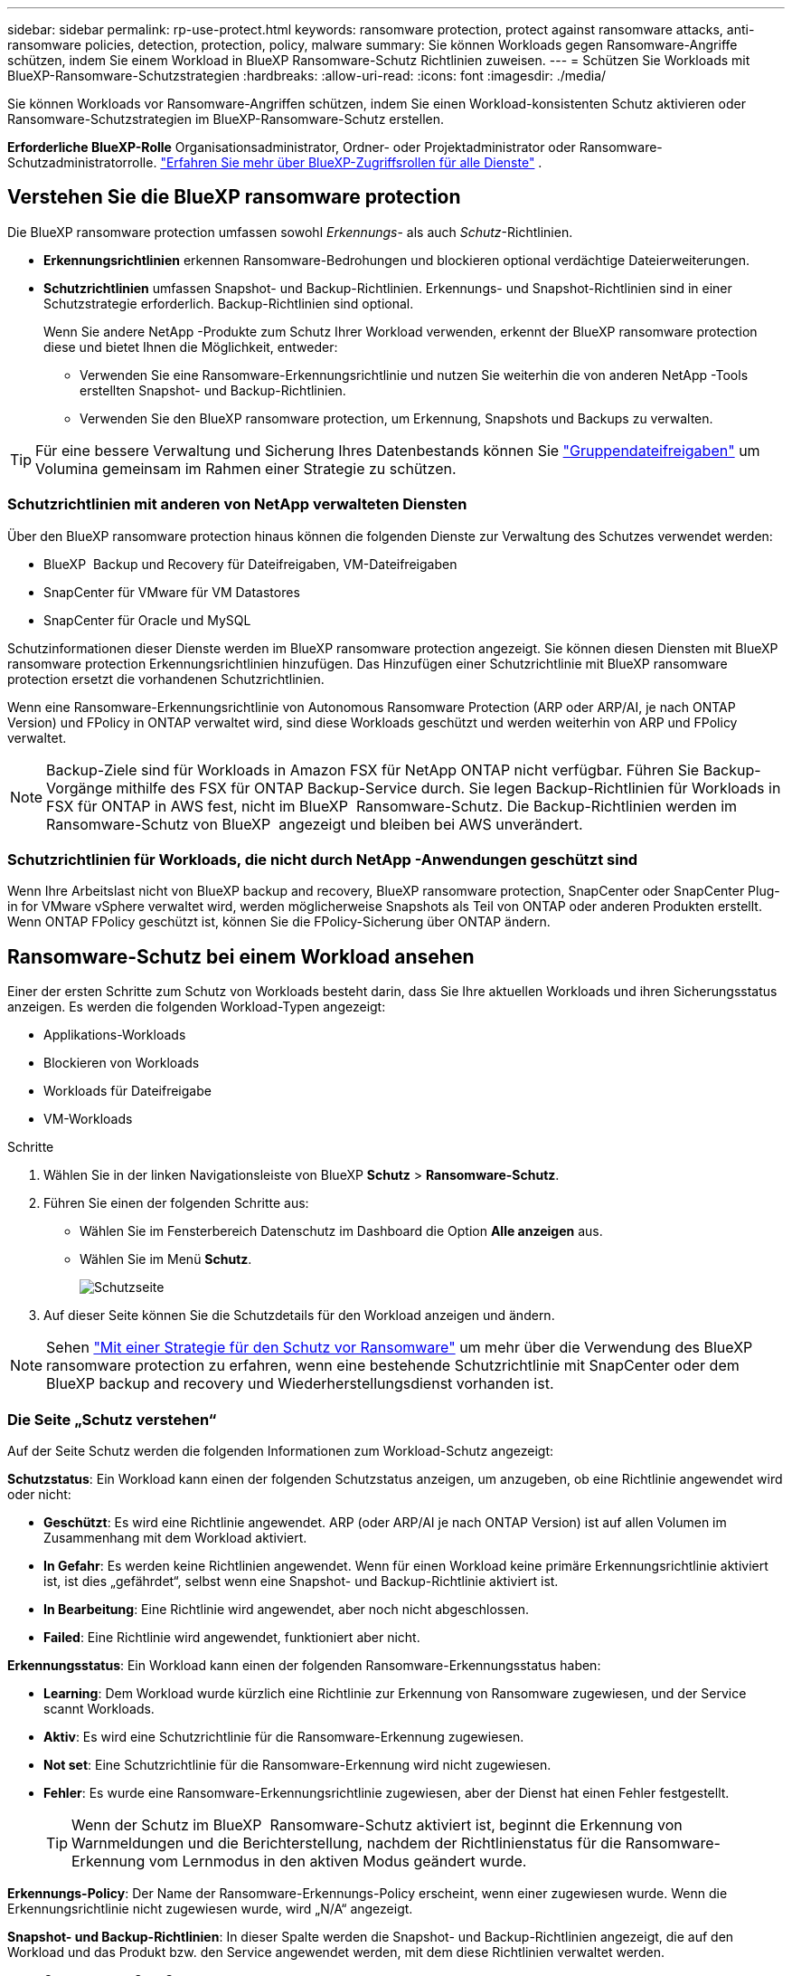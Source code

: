 ---
sidebar: sidebar 
permalink: rp-use-protect.html 
keywords: ransomware protection, protect against ransomware attacks, anti-ransomware policies, detection, protection, policy, malware 
summary: Sie können Workloads gegen Ransomware-Angriffe schützen, indem Sie einem Workload in BlueXP Ransomware-Schutz Richtlinien zuweisen. 
---
= Schützen Sie Workloads mit BlueXP-Ransomware-Schutzstrategien
:hardbreaks:
:allow-uri-read: 
:icons: font
:imagesdir: ./media/


[role="lead"]
Sie können Workloads vor Ransomware-Angriffen schützen, indem Sie einen Workload-konsistenten Schutz aktivieren oder Ransomware-Schutzstrategien im BlueXP-Ransomware-Schutz erstellen.

*Erforderliche BlueXP-Rolle* Organisationsadministrator, Ordner- oder Projektadministrator oder Ransomware-Schutzadministratorrolle.  https://docs.netapp.com/us-en/bluexp-setup-admin/reference-iam-predefined-roles.html["Erfahren Sie mehr über BlueXP-Zugriffsrollen für alle Dienste"^] .



== Verstehen Sie die BlueXP ransomware protection

Die BlueXP ransomware protection umfassen sowohl _Erkennungs_- als auch _Schutz_-Richtlinien.

* **Erkennungsrichtlinien** erkennen Ransomware-Bedrohungen und blockieren optional verdächtige Dateierweiterungen.
* **Schutzrichtlinien** umfassen Snapshot- und Backup-Richtlinien. Erkennungs- und Snapshot-Richtlinien sind in einer Schutzstrategie erforderlich. Backup-Richtlinien sind optional.
+
Wenn Sie andere NetApp -Produkte zum Schutz Ihrer Workload verwenden, erkennt der BlueXP ransomware protection diese und bietet Ihnen die Möglichkeit, entweder:

+
** Verwenden Sie eine Ransomware-Erkennungsrichtlinie und nutzen Sie weiterhin die von anderen NetApp -Tools erstellten Snapshot- und Backup-Richtlinien.
** Verwenden Sie den BlueXP ransomware protection, um Erkennung, Snapshots und Backups zu verwalten.





TIP: Für eine bessere Verwaltung und Sicherung Ihres Datenbestands können Sie link:#group-file-shares-for-easier-protection["Gruppendateifreigaben"] um Volumina gemeinsam im Rahmen einer Strategie zu schützen.



=== Schutzrichtlinien mit anderen von NetApp verwalteten Diensten

Über den BlueXP ransomware protection hinaus können die folgenden Dienste zur Verwaltung des Schutzes verwendet werden:

* BlueXP  Backup und Recovery für Dateifreigaben, VM-Dateifreigaben
* SnapCenter für VMware für VM Datastores
* SnapCenter für Oracle und MySQL


Schutzinformationen dieser Dienste werden im BlueXP ransomware protection angezeigt. Sie können diesen Diensten mit BlueXP ransomware protection Erkennungsrichtlinien hinzufügen. Das Hinzufügen einer Schutzrichtlinie mit BlueXP ransomware protection ersetzt die vorhandenen Schutzrichtlinien.

Wenn eine Ransomware-Erkennungsrichtlinie von Autonomous Ransomware Protection (ARP oder ARP/AI, je nach ONTAP Version) und FPolicy in ONTAP verwaltet wird, sind diese Workloads geschützt und werden weiterhin von ARP und FPolicy verwaltet.


NOTE: Backup-Ziele sind für Workloads in Amazon FSX für NetApp ONTAP nicht verfügbar. Führen Sie Backup-Vorgänge mithilfe des FSX für ONTAP Backup-Service durch. Sie legen Backup-Richtlinien für Workloads in FSX für ONTAP in AWS fest, nicht im BlueXP  Ransomware-Schutz. Die Backup-Richtlinien werden im Ransomware-Schutz von BlueXP  angezeigt und bleiben bei AWS unverändert.



=== Schutzrichtlinien für Workloads, die nicht durch NetApp -Anwendungen geschützt sind

Wenn Ihre Arbeitslast nicht von BlueXP backup and recovery, BlueXP ransomware protection, SnapCenter oder SnapCenter Plug-in for VMware vSphere verwaltet wird, werden möglicherweise Snapshots als Teil von ONTAP oder anderen Produkten erstellt. Wenn ONTAP FPolicy geschützt ist, können Sie die FPolicy-Sicherung über ONTAP ändern.



== Ransomware-Schutz bei einem Workload ansehen

Einer der ersten Schritte zum Schutz von Workloads besteht darin, dass Sie Ihre aktuellen Workloads und ihren Sicherungsstatus anzeigen. Es werden die folgenden Workload-Typen angezeigt:

* Applikations-Workloads
* Blockieren von Workloads
* Workloads für Dateifreigabe
* VM-Workloads


.Schritte
. Wählen Sie in der linken Navigationsleiste von BlueXP *Schutz* > *Ransomware-Schutz*.
. Führen Sie einen der folgenden Schritte aus:
+
** Wählen Sie im Fensterbereich Datenschutz im Dashboard die Option *Alle anzeigen* aus.
** Wählen Sie im Menü *Schutz*.
+
image:screen-protection.png["Schutzseite"]



. Auf dieser Seite können Sie die Schutzdetails für den Workload anzeigen und ändern.



NOTE: Sehen link:#add-a-ransomware-protection-strategy["Mit einer Strategie für den Schutz vor Ransomware"] um mehr über die Verwendung des BlueXP ransomware protection zu erfahren, wenn eine bestehende Schutzrichtlinie mit SnapCenter oder dem BlueXP backup and recovery und Wiederherstellungsdienst vorhanden ist.



=== Die Seite „Schutz verstehen“

Auf der Seite Schutz werden die folgenden Informationen zum Workload-Schutz angezeigt:

*Schutzstatus*: Ein Workload kann einen der folgenden Schutzstatus anzeigen, um anzugeben, ob eine Richtlinie angewendet wird oder nicht:

* *Geschützt*: Es wird eine Richtlinie angewendet. ARP (oder ARP/AI je nach ONTAP Version) ist auf allen Volumen im Zusammenhang mit dem Workload aktiviert.
* *In Gefahr*: Es werden keine Richtlinien angewendet. Wenn für einen Workload keine primäre Erkennungsrichtlinie aktiviert ist, ist dies „gefährdet“, selbst wenn eine Snapshot- und Backup-Richtlinie aktiviert ist.
* *In Bearbeitung*: Eine Richtlinie wird angewendet, aber noch nicht abgeschlossen.
* *Failed*: Eine Richtlinie wird angewendet, funktioniert aber nicht.


*Erkennungsstatus*: Ein Workload kann einen der folgenden Ransomware-Erkennungsstatus haben:

* *Learning*: Dem Workload wurde kürzlich eine Richtlinie zur Erkennung von Ransomware zugewiesen, und der Service scannt Workloads.
* *Aktiv*: Es wird eine Schutzrichtlinie für die Ransomware-Erkennung zugewiesen.
* *Not set*: Eine Schutzrichtlinie für die Ransomware-Erkennung wird nicht zugewiesen.
* *Fehler*: Es wurde eine Ransomware-Erkennungsrichtlinie zugewiesen, aber der Dienst hat einen Fehler festgestellt.
+

TIP: Wenn der Schutz im BlueXP  Ransomware-Schutz aktiviert ist, beginnt die Erkennung von Warnmeldungen und die Berichterstellung, nachdem der Richtlinienstatus für die Ransomware-Erkennung vom Lernmodus in den aktiven Modus geändert wurde.



*Erkennungs-Policy*: Der Name der Ransomware-Erkennungs-Policy erscheint, wenn einer zugewiesen wurde. Wenn die Erkennungsrichtlinie nicht zugewiesen wurde, wird „N/A“ angezeigt.

*Snapshot- und Backup-Richtlinien*: In dieser Spalte werden die Snapshot- und Backup-Richtlinien angezeigt, die auf den Workload und das Produkt bzw. den Service angewendet werden, mit dem diese Richtlinien verwaltet werden.

* Gemanagt von SnapCenter
* Management über das SnapCenter Plug-in für VMware vSphere
* Management durch BlueXP Backup und Recovery
* Name der Ransomware-Schutzrichtlinie, die Snapshots und Backups regelt
* Keine


* Workload-Bedeutung*

BlueXP für den Schutz vor Ransomware weist jedem Workload während der Erkennung eine Bedeutung oder Priorität zu. Grundlage dafür ist eine Analyse jedes Workloads. Die Workload-Bedeutung wird durch die folgenden Snapshot-Häufigkeit bestimmt:

* *Kritisch*: Snapshot-Kopien wurden pro Stunde erstellt (sehr ambitionierter Schutzplan)
* *Wichtig*: Snapshot-Kopien wurden weniger als 1 pro Stunde erstellt, jedoch mehr als 1 pro Tag
* *Standard*: Snapshot Kopien wurden pro Tag erstellt


*Vordefinierte Erkennungsrichtlinien* [[vordefiniert]]

Sie können eine der folgenden vordefinierten Richtlinien für den BlueXP  Ransomware-Schutz wählen, die auf die Workload-Bedeutung abgestimmt sind:

[cols="10,15a,20,15,15,15"]
|===
| Richtlinienebene | Snapshot | Frequenz | Aufbewahrung (Tage) | # Von Snapshot Kopien | Max. # Snapshot Kopien insgesamt 


.4+| *Richtlinie für kritische Workloads*  a| 
Quartal stündlich
| Alle 15 Min | 3 | 288 | 309 


| Täglich  a| 
Alle 1 Tag
| 14 | 14 | 309 


| Wöchentlich  a| 
Alle 1 Woche
| 35 | 5 | 309 


| Monatlich  a| 
Alle 30 Tage
| 60 | 2 | 309 


.4+| *Wichtige Workload Policy*  a| 
Quartal stündlich
| Alle 30 Minuten | 3 | 144 | 165 


| Täglich  a| 
Alle 1 Tag
| 14 | 14 | 165 


| Wöchentlich  a| 
Alle 1 Woche
| 35 | 5 | 165 


| Monatlich  a| 
Alle 30 Tage
| 60 | 2 | 165 


.4+| *Richtlinie für Standard-Workloads*  a| 
Quartal stündlich
| Alle 30 Min | 3 | 72 | 93 


| Täglich  a| 
Alle 1 Tag
| 14 | 14 | 93 


| Wöchentlich  a| 
Alle 1 Woche
| 35 | 5 | 93 


| Monatlich  a| 
Alle 30 Tage
| 60 | 2 | 93 
|===


== Applikations- oder VM-konsistenter Schutz mit SnapCenter

Durch die Aktivierung des Applikations- oder VM-konsistenten Schutzes können Sie Ihre Applikations- oder VM-Workloads konsistent schützen. So wird ein ruhender und konsistenter Zustand erreicht, um zu einem späteren Zeitpunkt bei Bedarf einen potenziellen Datenverlust zu vermeiden.

Bei diesem Prozess wird die Registrierung des SnapCenter Softwareservers für Applikationen oder des SnapCenter Plug-ins für VMware vSphere für VMs mithilfe von Backup und Recovery von BlueXP initiiert.

Nachdem Sie einen Workload-konsistenten Schutz aktiviert haben, können Sie Sicherungsstrategien in BlueXP Ransomware-Schutz managen. Die Datensicherungsstrategie umfasst die Snapshot- und Backup-Richtlinien, die an anderer Stelle gemanagt werden, sowie eine im BlueXP  Ransomware-Schutz gemanagte Richtlinie zur Erkennung von Ransomware.

Weitere Informationen zur Registrierung von SnapCenter oder SnapCenter Plug-in für VMware vSphere mit BlueXP Backup und Recovery finden Sie hier:

* https://docs.netapp.com/us-en/bluexp-backup-recovery/task-register-snapcenter-server.html["Registrieren der SnapCenter-Serversoftware"^]
* https://docs.netapp.com/us-en/bluexp-backup-recovery/task-register-snapCenter-plug-in-for-vmware-vsphere.html["Registrieren Sie das SnapCenter Plug-in für VMware vSphere"^]


.Schritte
. Wählen Sie im Menü BlueXP Ransomware Protection die Option *Dashboard* aus.
. Suchen Sie im Bereich Empfehlungen eine der folgenden Empfehlungen, und wählen Sie *Überprüfen und Beheben* aus:
+
** Registrieren Sie verfügbaren SnapCenter Server mit BlueXP
** Verfügbares SnapCenter Plug-in für VMware vSphere (SCV) mit BlueXP registrieren


. Folgen Sie den Informationen, um den SnapCenter oder SnapCenter Plug-in für VMware vSphere Host mithilfe von BlueXP Backup und Recovery zu registrieren.
. Zurück zum Ransomware-Schutz von BlueXP
. Navigieren Sie vom BlueXP ransomware protection zum Dashboard und starten Sie den Erkennungsprozess erneut.
. Wählen Sie bei BlueXP vor Ransomware-Schutz *Schutz* aus, um die Seite Schutz anzuzeigen.
. Überprüfen Sie die Details in der Spalte Snapshot- und Backup-Richtlinien auf der Seite Schutz, um zu sehen, dass die Richtlinien an anderer Stelle gemanagt werden.




== Mit einer Strategie für den Schutz vor Ransomware

Es gibt drei Ansätze zum Hinzufügen einer Ransomware-Schutzstrategie:

* **Erstellen Sie eine Ransomware-Schutzstrategie, wenn Sie keine Snapshot- oder Backup-Richtlinien haben.**
+
Die Ransomware-Schutzstrategie umfasst:

+
** Snapshot-Richtlinie
** Richtlinie zur Erkennung von Ransomware
** Backup-Richtlinie


* **Ersetzen Sie die vorhandenen Snapshot- oder Backup-Richtlinien von SnapCenter oder BlueXP backup and recovery Protection durch Schutzstrategien, die vom BlueXP ransomware protection verwaltet werden.**
+
Die Ransomware-Schutzstrategie umfasst:

+
** Snapshot-Richtlinie
** Richtlinie zur Erkennung von Ransomware
** Backup-Richtlinie


* *Erstellen Sie eine Erkennungsrichtlinie für Workloads mit vorhandenen Snapshot- und Backup-Richtlinien, die in anderen NetApp -Produkten oder -Services verwaltet werden.*
+
Die Erkennungsrichtlinie ändert nicht die in anderen Produkten verwalteten Richtlinien.

+
Die Erkennungsrichtlinie aktiviert den autonomen Ransomware-Schutz und den FPolicy-Schutz, sofern diese bereits in anderen Diensten aktiviert sind. Erfahren Sie mehr über link:https://docs.netapp.com/us-en/ontap/anti-ransomware/index.html["Autonomer Schutz Durch Ransomware"^] , link:https://docs.netapp.com/us-en/bluexp-backup-recovery/index.html["BlueXP Backup und Recovery"^] , Und link:https://docs.netapp.com/us-en/ontap/nas-audit/two-parts-fpolicy-solution-concept.html["ONTAP FPolicy"^] .





=== Strategie für Ransomware-Schutz entwickeln (ohne Snapshot- und Backup-Richtlinien)

Wenn Snapshot- oder Backup-Richtlinien für den Workload nicht vorhanden sind, können Sie eine Strategie für den Ransomware-Schutz entwickeln. Diese kann die folgenden Richtlinien enthalten, die Sie in BlueXP  Ransomware-Schutz erstellen:

* Snapshot-Richtlinie
* Backup-Richtlinie
* Richtlinie zur Erkennung von Ransomware


.Schritte zum Erstellen einer Ransomware-Schutzstrategie [[Schritte]]
. Wählen Sie im Menü BlueXP Ransomware Protection die Option *Protection* aus.
+
image:screen-protection.png["Seite „Strategie verwalten“"]

. Wählen Sie auf der Seite „Schutz“ eine Arbeitslast aus und klicken Sie dann auf *Schützen*.
+
image:screen-protection-strategy.png["Strategien managen"]

. Wählen Sie auf der Seite Ransomware-Schutzstrategien *Hinzufügen* aus.
+
image:screen-protection-strategy-add.png["Seite „Strategie hinzufügen“ mit dem Abschnitt „Snapshot“"]

. Geben Sie einen neuen Strategienamen ein, oder geben Sie einen vorhandenen Namen ein, um ihn zu kopieren. Wenn Sie einen vorhandenen Namen eingeben, wählen Sie den zu kopierenden Namen aus und wählen Sie *Kopieren*.
+

NOTE: Wenn Sie eine vorhandene Strategie kopieren und ändern möchten, hängt der Dienst „_copy“ an den ursprünglichen Namen an. Sie sollten den Namen und mindestens eine Einstellung ändern, um sie eindeutig zu machen.

. Wählen Sie für jedes Element den Pfeil *nach unten*.
+
** *Erkennungspolitik*:
+
*** *Richtlinie*: Wählen Sie eine der vorkonzipierten Erkennungsrichtlinien.
*** *Primäre Erkennung*: Aktivieren Sie die Ransomware-Erkennung, damit der Service potenzielle Ransomware-Angriffe erkennen kann.
*** *Dateierweiterungen blockieren*: Aktivieren Sie diese, damit der Service-Block verdächtige Dateierweiterungen kennt. Der Service erstellt automatische Snapshot-Kopien, wenn die primäre Erkennung aktiviert ist.
+
Wenn Sie die blockierten Dateierweiterungen ändern möchten, bearbeiten Sie sie im System Manager.



** *Snapshot-Richtlinie*:
+
*** *Basisname der Snapshot-Richtlinie*: Wählen Sie eine Richtlinie aus oder wählen Sie *Erstellen* und geben Sie einen Namen für die Snapshot-Richtlinie ein.
*** *Snapshot-Sperrung*: Aktivieren Sie diese Funktion, um die Snapshot-Kopien im Primärspeicher zu sperren, damit sie für einen bestimmten Zeitraum nicht geändert oder gelöscht werden können, selbst wenn ein Ransomware-Angriff seinen Weg zum Backup-Storage-Ziel findet. Dies wird auch _unveränderlicher Storage_ genannt. Dies ermöglicht eine schnellere Wiederherstellung.
+
Wenn ein Snapshot gesperrt ist, wird die Gültigkeitsdauer des Volumes auf die Ablaufzeit der Snapshot-Kopie festgelegt.

+
Snapshot Kopien sind mit ONTAP 9.12.1 und höher gesperrt. Weitere Informationen zu SnapLock finden Sie unter https://docs.netapp.com/us-en/ontap/snaplock/index.html["SnapLock in ONTAP"^].

*** *Snapshot-Zeitpläne*: Wählen Sie Zeitplanoptionen, die Anzahl der zu befolgenden Snapshot-Kopien und wählen Sie aus, um den Zeitplan zu aktivieren.


** *Backup-Richtlinie*:
+
*** *Backup Policy Basisname*: Geben Sie einen neuen Namen ein oder wählen Sie einen vorhandenen Namen.
*** *Backup-Zeitpläne*: Wählen Sie Zeitplanoptionen für sekundären Speicher und aktivieren Sie den Zeitplan.




+

TIP: Um die Backup-Sperrung auf dem sekundären Speicher zu aktivieren, konfigurieren Sie Ihre Backup-Ziele mit der Option *Einstellungen*. Weitere Informationen finden Sie unter link:rp-use-settings.html["Einstellungen konfigurieren"].

. Wählen Sie *Hinzufügen*.




=== Fügen Sie Workloads mit vorhandenen Snapshot- und Backup-Richtlinien, die von SnapCenter oder BlueXP backup and recovery verwaltet werden, eine Erkennungsrichtlinie hinzu

Mit dem BlueXP ransomware protection können Sie Workloads mit vorhandenem Snapshot- und Backup-Schutz, der in anderen NetApp Produkten oder Services verwaltet wird, entweder eine Erkennungs- oder eine Schutzrichtlinie zuweisen. Andere Services wie BlueXP backup and recovery und SnapCenter verwenden Richtlinien, die Snapshots, die Replikation auf Sekundärspeicher oder Backups auf Objektspeicher regeln.



==== Hinzufügen einer Erkennungsrichtlinie zu Workloads mit vorhandenen Sicherungs- oder Snapshot-Richtlinien

Wenn Sie über Snapshot- oder Backup-Richtlinien mit BlueXP backup and recovery oder SnapCenter verfügen, können Sie eine Richtlinie zur Erkennung von Ransomware-Angriffen hinzufügen. Informationen zum Schutz und zur Erkennung mit BlueXP ransomware protection finden Sie unter <<protection,Schützen Sie sich mit dem BlueXP ransomware protection>> .

.Schritte
. Wählen Sie im Menü BlueXP Ransomware Protection die Option *Protection* aus.
+
image:screen-protection.png["Seite „Strategie verwalten“"]

. Wählen Sie auf der Seite „Schutz“ eine Arbeitslast aus und wählen Sie dann *Schützen*.
. Der BlueXP ransomware protection erkennt, ob aktive SnapCenter oder BlueXP backup and recovery und Wiederherstellungsrichtlinien vorhanden sind.
. Um Ihre vorhandenen BlueXP backup and recovery oder SnapCenter -Richtlinien beizubehalten und nur eine _Erkennungs_richtlinie anzuwenden, lassen Sie das Kontrollkästchen **Vorhandene Richtlinien ersetzen** deaktiviert.
. Um Details zu den SnapCenter -Richtlinien anzuzeigen, wählen Sie den *Abwärtspfeil* aus.
+
Wählen Sie eine Erkennungsrichtlinie und dann **Schützen** aus.

. Überprüfen Sie auf der Seite „Schutz“ den **Erkennungsstatus**, um zu bestätigen, dass die Erkennung aktiv ist.




==== Ersetzen Sie vorhandene Backup- oder Snapshot-Richtlinien durch eine BlueXP ransomware protection

Sie können Ihre bestehenden Backup- oder Snapshot-Richtlinien durch eine BlueXP ransomware protection -Schutzstrategie ersetzen. Dieser Ansatz entfernt Ihren extern verwalteten Schutz und konfiguriert Erkennung und Schutz im BlueXP ransomware protection.

.Schritte
. Wählen Sie im Menü BlueXP Ransomware Protection die Option *Protection* aus.
+
image:screen-protection.png["Seite „Strategie verwalten“"]

. Wählen Sie auf der Seite „Schutz“ eine Arbeitslast aus und wählen Sie dann *Schützen*.
. Der BlueXP ransomware protection erkennt, ob aktive BlueXP backup and recovery oder SnapCenter -Richtlinien vorhanden sind. Um die vorhandenen BlueXP backup and recovery oder SnapCenter Richtlinien zu ersetzen, aktivieren Sie das Kontrollkästchen **Vorhandene Richtlinien ersetzen**. Wenn Sie das Kontrollkästchen aktivieren, ersetzt der BlueXP ransomware protection die Liste der Erkennungsrichtlinien durch Erkennungsrichtlinien.
. Wählen Sie eine Schutzrichtlinie aus. Falls keine Schutzrichtlinie vorhanden ist, wählen Sie **Hinzufügen**, um eine neue Richtlinie zu erstellen. Informationen zum Erstellen einer Richtlinie finden Sie unter <<steps,Erstellen Sie eine Schutzrichtlinie>> . Wählen Sie **Weiter**.
. Wählen Sie ein Sicherungsziel aus oder erstellen Sie ein neues. Wählen Sie **Weiter**.
. Überprüfen Sie die neue Schutzstrategie und wählen Sie dann **Schützen** aus, um sie anzuwenden.
. Überprüfen Sie auf der Seite „Schutz“ den **Erkennungsstatus**, um zu bestätigen, dass die Erkennung aktiv ist.




=== Weisen Sie eine andere Richtlinie zu

Sie können die bestehende Richtlinie durch eine andere ersetzen.

.Schritte
. Wählen Sie im Menü BlueXP Ransomware Protection die Option *Protection* aus.
. Wählen Sie auf der Seite Schutz in der Workload-Zeile *Schutz bearbeiten* aus.
. Wenn für den Workload eine vorhandene BlueXP backup and recovery oder SnapCenter -Richtlinie vorhanden ist, die Sie beibehalten möchten, deaktivieren Sie **Vorhandene Richtlinien ersetzen**. Um die vorhandenen Richtlinien zu ersetzen, aktivieren Sie **Vorhandene Richtlinien ersetzen**.
. Wählen Sie auf der Seite „Richtlinien“ den Abwärtspfeil für die Richtlinie aus, die Sie zuweisen möchten, um die Details zu überprüfen.
. Wählen Sie die Richtlinie aus, die Sie zuweisen möchten.
. Wählen Sie *Schützen*, um die Änderung abzuschließen.




== Gruppieren von Dateifreigaben für einen einfacheren Schutz

Das Gruppieren von Dateifreigaben in einer Schutzgruppe erleichtert den Schutz Ihres Datenbestands. Der Dienst kann alle Volumes einer Gruppe gleichzeitig schützen, anstatt jedes Volume einzeln zu schützen.

Sie können Gruppen unabhängig von ihrem Schutzstatus erstellen (d. h. ungeschützte und geschützte Gruppen). Wenn Sie einer Schutzgruppe eine Schutzrichtlinie hinzufügen, ersetzt die neue Schutzrichtlinie alle vorhandenen Richtlinien, einschließlich der von BlueXP backup and recovery und SnapCenter verwalteten Richtlinien.

.Schritte
. Wählen Sie im Menü BlueXP Ransomware Protection die Option *Protection* aus.
+
image:screen-protection.png["Seite „Strategie verwalten“"]

. Wählen Sie auf der Seite Schutz die Registerkarte Schutzgruppen aus.
+
image:screen-protection-groups.png["Seite Schutzgruppen"]

. Wählen Sie *Hinzufügen*.
+
image:screen-protection-groups-add.png["Schutzgruppenseite hinzufügen"]

. Geben Sie einen Namen für die Schutzgruppe ein.
. Wählen Sie die Workloads aus, die der Gruppe hinzugefügt werden sollen.
+

TIP: Um weitere Details zu den Workloads anzuzeigen, blättern Sie nach rechts.

. Wählen Sie *Weiter*.
+
image:screen-protection-groups-policy.png["Schutzgruppe hinzufügen – Seite „Richtlinie“"]

. Wählen Sie die Richtlinie aus, die den Schutz für diese Gruppe regelt.
. Wählen Sie *Weiter*.
. Überprüfen Sie die Auswahl für die Schutzgruppe.
. Wählen Sie *Hinzufügen*.




=== Gruppenschutz bearbeiten

Sie können die Erkennungsrichtlinie für eine vorhandene Gruppe ändern.

.Schritte
. Wählen Sie im Menü BlueXP Ransomware Protection die Option *Protection* aus.
. Wählen Sie auf der Seite „Schutz“ die Registerkarte *Schutzgruppen* und dann die Gruppe aus, deren Richtlinie Sie ändern möchten.
. Wählen Sie auf der Übersichtsseite der Schutzgruppe *Schutz bearbeiten* aus.
. Wählen Sie eine vorhandene Schutzrichtlinie aus, oder klicken Sie auf **Hinzufügen**, um eine neue Schutzrichtlinie zu erstellen. Weitere Informationen zum Hinzufügen einer Schutzrichtlinie finden Sie unter: <<steps,Erstellen Sie eine Schutzrichtlinie>> . Wählen Sie dann **Speichern**.
. Wählen Sie in der Übersicht der Sicherungsziele ein vorhandenes Sicherungsziel aus oder **fügen Sie ein neues Sicherungsziel hinzu**.
. Wählen Sie **Weiter** aus, um Ihre Änderungen zu überprüfen.




=== Entfernen von Workloads aus einer Gruppe

Möglicherweise müssen Sie später Workloads aus einer vorhandenen Gruppe entfernen.

.Schritte
. Wählen Sie im Menü BlueXP Ransomware Protection die Option *Protection* aus.
. Wählen Sie auf der Seite Schutz die Registerkarte Schutzgruppen aus.
. Wählen Sie die Gruppe aus, aus der Sie einen oder mehrere Workloads entfernen möchten.
+
image:screen-protection-groups-more-workloads.png["Seite „Details zu Schutzgruppen“"]

. Wählen Sie auf der Seite Ausgewählte Schutzgruppe den Workload aus, den Sie aus der Gruppe entfernen möchten, und wählen Sie die Option *actions* ausimage:screenshot_horizontal_more_button.gif["Schaltfläche „Aktionen“"].
. Wählen Sie im Menü Aktionen die Option *Workload entfernen*.
. Bestätigen Sie, dass Sie den Workload entfernen möchten, und wählen Sie *Entfernen*.




=== Löschen Sie die Schutzgruppe

Durch Löschen der Schutzgruppe werden die Gruppe und ihr Schutz entfernt, die einzelnen Workloads werden jedoch nicht entfernt.

.Schritte
. Wählen Sie im Menü BlueXP Ransomware Protection die Option *Protection* aus.
. Wählen Sie auf der Seite Schutz die Registerkarte Schutzgruppen aus.
. Wählen Sie die Gruppe aus, aus der Sie einen oder mehrere Workloads entfernen möchten.
+
image:screen-protection-groups-more-workloads.png["Seite „Details zu Schutzgruppen“"]

. Wählen Sie auf der ausgewählten Schutzgruppenseite oben rechts *Schutzgruppe löschen* aus.
. Bestätigen Sie, dass Sie die Gruppe löschen möchten, und wählen Sie *Löschen*.




== Management von Strategien für den Ransomware-Schutz

Sie können eine Ransomware-Strategie löschen.



=== Sehen Sie sich Workloads an, die durch eine Strategie zum Schutz vor Ransomware geschützt sind

Bevor Sie eine Strategie für den Schutz vor Ransomware löschen, sollten Sie sich zeigen lassen, welche Workloads von dieser Strategie geschützt sind.

Sie können die Workloads in der Liste der Strategien anzeigen oder wenn Sie eine bestimmte Strategie bearbeiten.

.Schritte beim Anzeigen der Strategieliste
. Wählen Sie im Menü BlueXP Ransomware Protection die Option *Protection* aus.
. Wählen Sie auf der Seite Schutz die Option *Schutzstrategien verwalten* aus.
+
Die Ransomware-Schutz Strategien Seite zeigt eine Liste von Strategien.

+
image:screen-protection-strategy-list.png["Ransomware Schutz Strategien Bildschirm mit einer Liste von Strategien"]

. Wählen Sie auf der Seite „Ransomware-Schutzstrategien“ in der Spalte „Geschützte Workloads“ den Abwärtspfeil am Ende der Zeile aus.




=== Löschen Sie eine Strategie für den Schutz vor Ransomware

Sie können eine Sicherungsstrategie löschen, die derzeit keiner Workload zugeordnet ist.

.Schritte
. Wählen Sie im Menü BlueXP Ransomware Protection die Option *Protection* aus.
. Wählen Sie auf der Seite Schutz die Option *Schutzstrategien verwalten* aus.
. Wählen Sie auf der Seite Strategien verwalten die Option *Aktionen* image:screenshot_horizontal_more_button.gif["Schaltfläche „Aktionen“"] für die Strategie aus, die Sie löschen möchten.
. Wählen Sie im Menü Aktionen die Option *Richtlinie löschen*.

